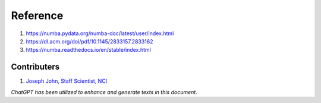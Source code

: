 Reference
=========
#. https://numba.pydata.org/numba-doc/latest/user/index.html
#. https://dl.acm.org/doi/pdf/10.1145/2833157.2833162
#. https://numba.readthedocs.io/en/stable/index.html


Contributers
************

1.  `Joseph John, Staff Scientist, NCI <https://www.josephjohn.org>`_

*ChatGPT has been utilized to enhance and generate texts in this document*.